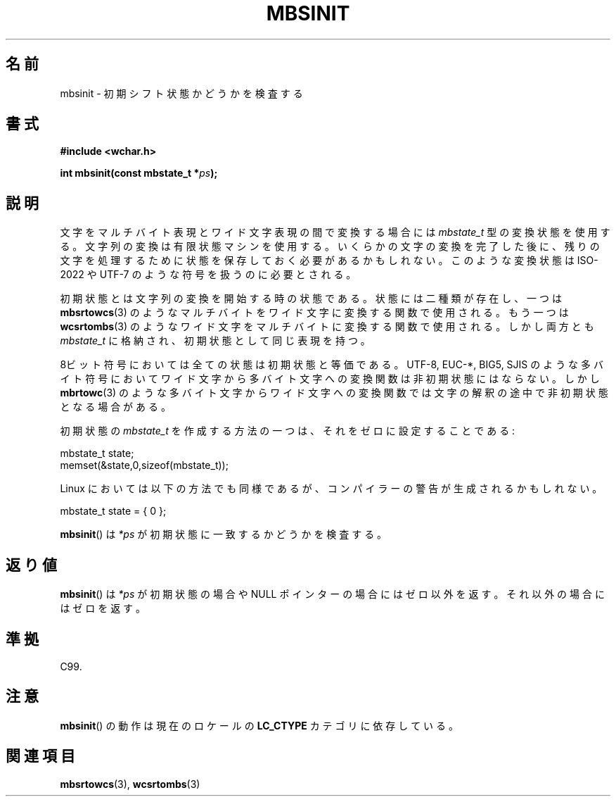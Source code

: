 .\" Copyright (c) Bruno Haible <haible@clisp.cons.org>
.\"
.\" This is free documentation; you can redistribute it and/or
.\" modify it under the terms of the GNU General Public License as
.\" published by the Free Software Foundation; either version 2 of
.\" the License, or (at your option) any later version.
.\"
.\" References consulted:
.\"   GNU glibc-2 source code and manual
.\"   Dinkumware C library reference http://www.dinkumware.com/
.\"   OpenGroup's Single UNIX specification http://www.UNIX-systems.org/online.html
.\"   ISO/IEC 9899:1999
.\"
.\" Japanese Version Copyright (c) 1999 HANATAKA Shinya
.\"         all rights reserved.
.\" Translated Tue Jan 11 00:56:13 JST 2000
.\"         by HANATAKA Shinya <hanataka@abyss.rim.or.jp>
.\"
.\"WORD:	initial shift state		初期シフト状態
.\"
.TH MBSINIT 3  2000-11-20 "GNU" "Linux Programmer's Manual"
.SH 名前
mbsinit \- 初期シフト状態かどうかを検査する
.SH 書式
.nf
.B #include <wchar.h>
.sp
.BI "int mbsinit(const mbstate_t *" ps );
.fi
.SH 説明
文字をマルチバイト表現とワイド文字表現の間で変換する場合には
\fImbstate_t\fP 型の変換状態を使用する。文字列の変換は有限状態マシン
を使用する。いくらかの文字の変換を完了した後に、残りの文字を処理する
ために状態を保存しておく必要があるかもしれない。このような変換状態は
ISO-2022 や UTF-7 のような符号を扱うのに必要とされる。
.PP
初期状態とは文字列の変換を開始する時の状態である。状態には二種類が
存在し、一つは
.BR mbsrtowcs (3)
のようなマルチバイトをワイド文字に
変換する関数で使用される。もう一つは
.BR wcsrtombs (3)
のような
ワイド文字をマルチバイトに変換する関数で使用される。しかし両方とも
\fImbstate_t\fP に格納され、初期状態として同じ表現を持つ。
.PP
8ビット符号においては全ての状態は初期状態と等価である。
UTF-8, EUC-*, BIG5, SJIS のような多バイト符号においてワイド文字から
多バイト文字への変換関数は非初期状態にはならない。
しかし
.BR mbrtowc (3)
のような多バイト文字からワイド文字への変換関数では
文字の解釈の途中で非初期状態となる場合がある。
.PP
初期状態の
.I mbstate_t
を作成する方法の一つは、それをゼロに設定することである:
.nf

    mbstate_t state;
    memset(&state,0,sizeof(mbstate_t));
.fi
.PP
Linux においては以下の方法でも同様であるが、コンパイラーの警告が
生成されるかもしれない。
.nf

    mbstate_t state = { 0 };
.fi
.PP
.BR mbsinit ()
は \fI*ps\fP が初期状態に一致するかどうかを検査する。
.SH 返り値
.BR mbsinit ()
は \fI*ps\fP が初期状態の場合や NULL ポインターの場合には
ゼロ以外を返す。それ以外の場合にはゼロを返す。
.SH 準拠
C99.
.SH 注意
.BR mbsinit ()
の動作は現在のロケールの
.B LC_CTYPE
カテゴリに依存している。
.SH 関連項目
.BR mbsrtowcs (3),
.BR wcsrtombs (3)
